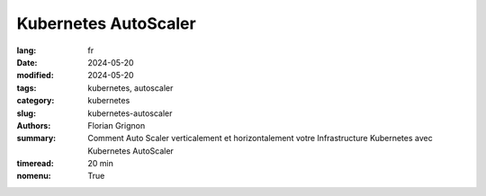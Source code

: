 Kubernetes AutoScaler
#####################

:lang: fr
:date: 2024-05-20
:modified: 2024-05-20
:tags: kubernetes, autoscaler
:category: kubernetes
:slug: kubernetes-autoscaler
:authors: Florian Grignon
:summary: Comment Auto Scaler verticalement et horizontalement votre Infrastructure Kubernetes avec Kubernetes AutoScaler
:timeread: 20 min
:nomenu: True

.. raw:: html

    <h6 class="text-teal-500 text-sm font-semibold uppercase mb-2">Kubernetes Autoscaler</h6>
    <p class="text-slate-400 max-w-xl mb-6">Kubernetes Autoscaler</p>
